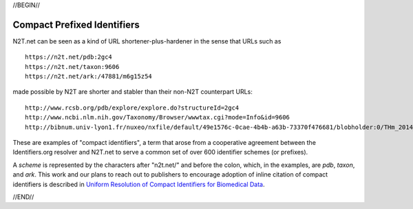 .. role:: hl1
.. role:: hl2
.. role:: ext-icon

.. |lArr| unicode:: U+021D0 .. leftwards double arrow
.. |rArr| unicode:: U+021D2 .. rightwards double arrow
.. |X| unicode:: U+02713 .. check mark

.. _EZID: https://ezid.cdlib.org
.. _ARK: /e/ark_ids.html
.. _DOI: https://www.doi.org
.. _EZID.cdlib.org: https://ezid.cdlib.org
.. _Archive.org: https://archive.org
.. _YAMZ.net metadictionary: https://yamz.net
.. _DataCite: https://www.datacite.org
.. _Crossref: https://crossref.org
.. _European Bioinformatics Institute: https://www.ebi.ac.uk
.. _California Digital Library: https://www.cdlib.org
.. _Uniform Resolution of Compact Identifiers for Biomedical Data: https://doi.org/10.1101/101279
.. _Prefix Commons: https://prefixcommons.org
.. _SNAC: http://snaccooperative.org
.. _NIH: http://www.nih.gov
.. _Force11: https://www.force11.org/

.. _n2t: https://n2t.net
.. _Identifier Basics: https://ezid.cdlib.org/learn/id_basics
.. _Identifier Conventions: https://ezid.cdlib.org/learn/id_concepts

//BEGIN//

Compact Prefixed Identifiers
============================

N2T.net can be seen as a kind of URL shortener-plus-hardener in the sense
that URLs such as ::

 https://n2t.net/pdb:2gc4
 https://n2t.net/taxon:9606
 https://n2t.net/ark:/47881/m6g15z54

made possible by N2T are shorter and stabler than their non-N2T
counterpart URLs::

 http://www.rcsb.org/pdb/explore/explore.do?structureId=2gc4
 http://www.ncbi.nlm.nih.gov/Taxonomy/Browser/wwwtax.cgi?mode=Info&id=9606
 http://bibnum.univ-lyon1.fr/nuxeo/nxfile/default/49e1576c-0cae-4b4b-a63b-73370f476681/blobholder:0/THm_2014_NGUYEN_Marie_France.pdf

These are examples of "compact identifiers", a term that arose from a
cooperative agreement between the Identifiers.org resolver and N2T.net to
serve a common set of over 600 identifier schemes (or prefixes).

A *scheme* is represented by the characters after "n2t.net/" and before the
colon, which, in the examples, are `pdb`, `taxon`, and `ark`.  This work and
our plans to reach out to publishers to encourage adoption of inline citation
of compact identifiers is described in `Uniform Resolution of Compact
Identifiers for Biomedical Data`_.

//END//
